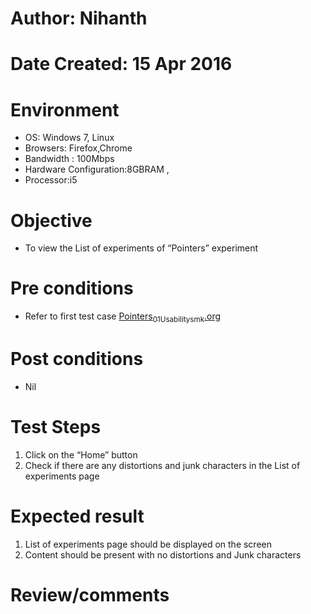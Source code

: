 * Author: Nihanth
* Date Created: 15 Apr 2016
* Environment
  - OS: Windows 7, Linux
  - Browsers: Firefox,Chrome
  - Bandwidth : 100Mbps
  - Hardware Configuration:8GBRAM , 
  - Processor:i5

* Objective
  - To view the List of experiments of  “Pointers” experiment

* Pre conditions
  - Refer to first test case [[https://github.com/Virtual-Labs/computer-programming-iiith/blob/master/test-cases/integration_test-cases/Pointers/Pointers_01_Usability_smk.org][Pointers_01_Usability_smk.org]]

* Post conditions
  - Nil
* Test Steps
  1. Click on the “Home” button 
  2. Check if there are any distortions and junk characters in the List of experiments page

* Expected result
  1. List of experiments page should be  displayed on the screen
  2. Content should be present with no distortions and Junk characters

* Review/comments


